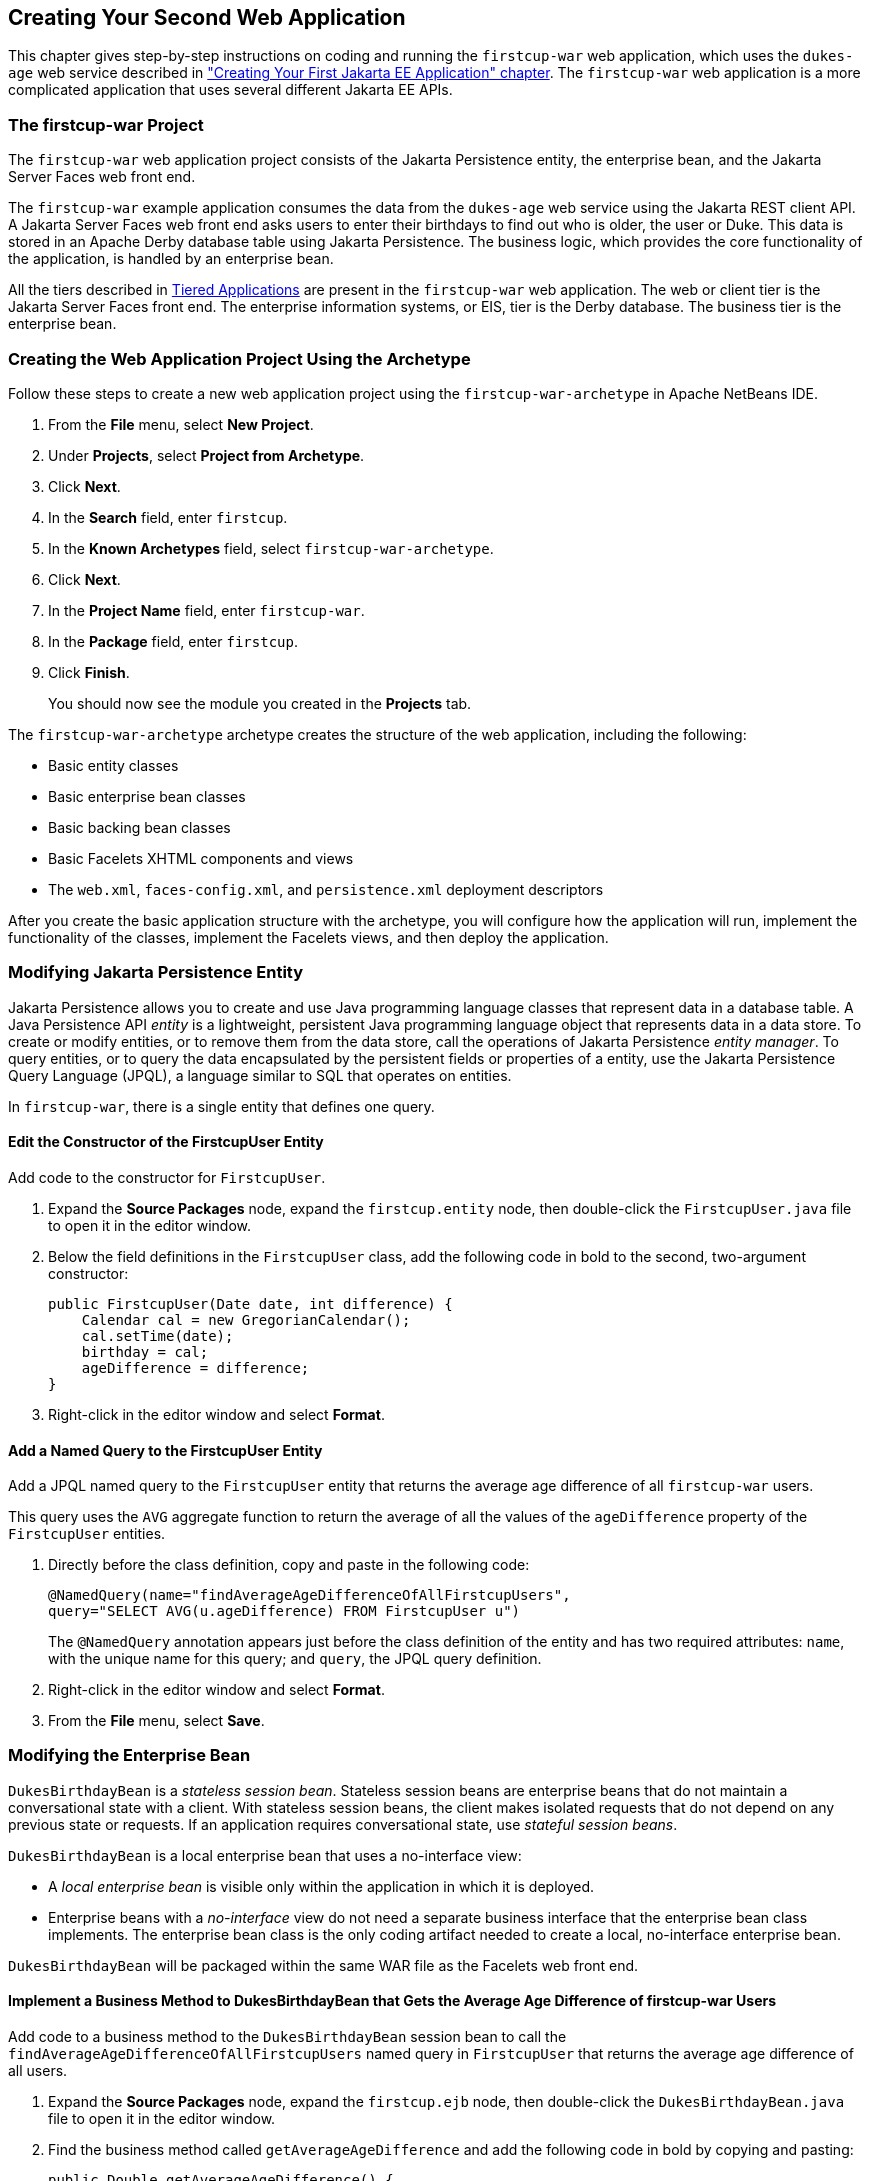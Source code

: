 [[creating-your-second-web-application]]
== Creating Your Second Web Application

This chapter gives step-by-step instructions on coding and running the
`firstcup-war` web application, which uses the `dukes-age` web service
described in link:#creating-your-first-jakarta-ee-application["Creating Your
First Jakarta EE Application" chapter]. The `firstcup-war` web application is a
more complicated application that uses several different Jakarta EE APIs.

[[the-firstcup-war-project]]
=== The firstcup-war Project

The `firstcup-war` web application project consists of the Jakarta
Persistence entity, the enterprise bean, and the Jakarta Server Faces
web front end.

The `firstcup-war` example application consumes the data from the
`dukes-age` web service using the Jakarta REST client API. A Jakarta Server Faces
web front end asks users to enter their birthdays to find out who is
older, the user or Duke. This data is stored in an Apache Derby database table
using Jakarta Persistence. The business logic, which provides the
core functionality of the application, is handled by an enterprise bean.

All the tiers described in link:#tiered-applications[Tiered
Applications] are present in the `firstcup-war` web application. The web
or client tier is the Jakarta Server Faces front end. The enterprise
information systems, or EIS, tier is the Derby database. The business
tier is the enterprise bean.

[[creating-the-web-application-project-using-the-archetype]]
=== Creating the Web Application Project Using the Archetype

Follow these steps to create a new web application project using the
`firstcup-war-archetype` in Apache NetBeans IDE.

1.  From the *File* menu, select *New Project*.
2.  Under *Projects*, select *Project from Archetype*.
3.  Click *Next*.
4.  In the *Search* field, enter `firstcup`.
5.  In the *Known Archetypes* field, select `firstcup-war-archetype`.
6.  Click *Next*.
7.  In the *Project Name* field, enter `firstcup-war`.
8.  In the *Package* field, enter `firstcup`.
9.  Click *Finish*.
+
You should now see the module you created in the *Projects* tab.

The `firstcup-war-archetype` archetype creates the structure of the web
application, including the following:

* Basic entity classes
* Basic enterprise bean classes
* Basic backing bean classes
* Basic Facelets XHTML components and views
* The `web.xml`, `faces-config.xml`, and `persistence.xml` deployment
descriptors

After you create the basic application structure with the archetype, you
will configure how the application will run, implement the functionality
of the classes, implement the Facelets views, and then deploy the
application.

[[modifying-the-java-persistence-api-entity]]
=== Modifying Jakarta Persistence Entity

Jakarta Persistence allows you to create and use Java programming
language classes that represent data in a database table. A Java
Persistence API _entity_ is a lightweight, persistent Java programming
language object that represents data in a data store. To create or
modify entities, or to remove them from the data store, call the
operations of Jakarta Persistence _entity manager_. To query
entities, or to query the data encapsulated by the persistent fields or
properties of a entity, use the Jakarta Persistence Query Language (JPQL),
a language similar to SQL that operates on entities.

In `firstcup-war`, there is a single entity that defines one query.

[[edit-the-constructor-of-the-firstcupuser-entity]]
==== Edit the Constructor of the FirstcupUser Entity

Add code to the constructor for `FirstcupUser`.

1.  Expand the *Source Packages* node, expand the `firstcup.entity` node,
then double-click the `FirstcupUser.java` file to open it in the editor
window.
2.  Below the field definitions in the `FirstcupUser` class, add the
following code in bold to the second, two-argument constructor:
+
[source,java]
----
public FirstcupUser(Date date, int difference) {
    Calendar cal = new GregorianCalendar();
    cal.setTime(date);
    birthday = cal;
    ageDifference = difference;
}
----
3.  Right-click in the editor window and select *Format*.

[[add-a-named-query-to-the-firstcupuser-entity]]
==== Add a Named Query to the FirstcupUser Entity

Add a JPQL named query to the `FirstcupUser` entity that returns the
average age difference of all `firstcup-war` users.

This query uses the `AVG` aggregate function to return the average of
all the values of the `ageDifference` property of the `FirstcupUser`
entities.

1.  Directly before the class definition, copy and paste in the
following code:
+
[source,java]
----
@NamedQuery(name="findAverageAgeDifferenceOfAllFirstcupUsers",
query="SELECT AVG(u.ageDifference) FROM FirstcupUser u")
----
+
The `@NamedQuery` annotation appears just before the class definition of
the entity and has two required attributes: `name`, with the unique name
for this query; and `query`, the JPQL query definition.
2.  Right-click in the editor window and select *Format*.
3.  From the *File* menu, select *Save*.

[[modifying-the-enterprise-bean]]
=== Modifying the Enterprise Bean

`DukesBirthdayBean` is a _stateless session bean_. Stateless session beans
are enterprise beans that do not maintain a conversational state with a
client. With stateless session beans, the client makes isolated requests
that do not depend on any previous state or requests. If an application
requires conversational state, use _stateful session beans_.

`DukesBirthdayBean` is a local enterprise bean that uses a no-interface
view:

* A _local enterprise bean_ is visible only within the application in
which it is deployed.
* Enterprise beans with a _no-interface_ view do not need a separate
business interface that the enterprise bean class implements. The
enterprise bean class is the only coding artifact needed to create a
local, no-interface enterprise bean.

`DukesBirthdayBean` will be packaged within the same WAR file as the
Facelets web front end.

[[implement-a-business-method-to-dukesbirthdaybean-that-gets-the-average-age-difference-of-firstcup-war-users]]
==== Implement a Business Method to DukesBirthdayBean that Gets the Average Age Difference of firstcup-war Users

Add code to a business method to the `DukesBirthdayBean` session bean to
call the `findAverageAgeDifferenceOfAllFirstcupUsers` named query in
`FirstcupUser` that returns the average age difference of all users.

1.  Expand the *Source Packages* node, expand the `firstcup.ejb` node,
then double-click the `DukesBirthdayBean.java` file to open it in the
editor window.
2.  Find the business method called `getAverageAgeDifference` and add
the following code in bold by copying and pasting:
+
[source,java]
----
public Double getAverageAgeDifference() {
    *Double avgAgeDiff = (Double)
    em.createNamedQuery("findAverageAgeDifferenceOfAllFirstcupUsers")
        .getSingleResult();
    logger.log(Level.INFO, "Average age difference is: {0}",  avgAgeDiff);
    return avgAgeDiff;*
}
----
+
The named query in `FirstcupUser` is called by using the `createNamedQuery` method
in `EntityManager`. Because this query returns
a single number, the `getSingleResult` method is called on the returned
`Query` object. The query returns a `Double`.
3.  Right-click in the editor window and select *Format*.

[[implement-a-business-method-for-calculating-the-age-difference-between-duke-and-the-user]]
==== Implement a Business Method for Calculating the Age Difference Between Duke and the User

Add code to a business method that calculates the difference in age in
years between Duke and the user and creates a new `FirstcupUser` entity.

1.  Find the `getAgeDifference` business method and add the following
code in bold:
+
[source,java]
----
public int getAgeDifference(Date date) {
    int ageDifference;

    Calendar theirBirthday = new GregorianCalendar();
    Calendar dukesBirthday = new GregorianCalendar(1995, Calendar.MAY, 23);

    // Set the Calendar object to the passed-in Date
    theirBirthday.setTime(date);

    // Subtract the user's age from Duke's age
    ageDifference = dukesBirthday.get(Calendar.YEAR) - theirBirthday.get(Calendar.YEAR);
    logger.log(Level.INFO, "Raw ageDifference is: {0}",  ageDifference);
    // Check to see if Duke's birthday occurs before the user's. If so,
    // subtract one from the age difference
    if (dukesBirthday.before(theirBirthday) && (ageDifference> 0)) {
        ageDifference--;
    }

    // Create and store the user's birthday in the database
    FirstcupUser user = new FirstcupUser(date, ageDifference);
    em.persist(user);

    logger.log(Level.INFO, "Final ageDifference is: {0}",  ageDifference);

    return ageDifference;
}
----
+
This method creates the `Calendar` objects used to calculate the
difference in age between the user and Duke and performs the actual
calculation of the difference in age.
+
Similar to the `DukesAgeResource.getText` code, `getAgeDifference`
subtracts Duke's birthday year from the user's birthday year to get a
raw age difference. If Duke's birthday falls before the user's, and the
raw difference is more than 0, it subtracts one year from the age
difference.
+
A new `FirstcupUser` entity is created with the user's birthday and age
difference, then stored in Derby by calling the `persist` method
in `EntityManager`.
+
The final age difference is returned as an `int`.
2.  Right-click in the editor window and select *Format*.
3.  From the *File* menu, choose *Save*.

[[modifying-the-web-client]]
=== Modifying the Web Client

To add the correct functionality to the web client, you need to perform
the following tasks:

* Modify the `DukesBDay` managed bean class
* Modify the Facelets pages

[[modify-the-dukesbday-managed-bean-class]]
==== Modify the DukesBDay Managed Bean Class

`DukesBDay` is a CDI managed bean that acts as a backing bean. A managed
bean is a lightweight container-managed object that supports a set of
basic services. A backing bean is a managed bean that provides temporary
data storage for the values of the components included on a particular
Jakarta Server Faces page. The Jakarta Server Faces application instantiates the
managed bean and stores it in scope. The section following this one
describes more about managed beans and how to configure them.

This section describes how to modify the `DukesBDay` class.

[[call-the-dukes-age-web-service-to-retrieve-dukes-current-age]]
===== Call the dukes-age Web Service to Retrieve Duke's Current Age

Now modify the `getAge` method of `DukesBDay` to call the `dukes-age`
web service using the Jakarta REST Client API. This will retrieve Duke's
current age, so it can be compared to the user's age.

1.  Expand the *Source Packages* node, expand the `firstcup.web` node,
then double-click the `DukesBDay.java` file to open it in the editor
window.
2.  Find the `getAge` method and implement its functionality by copying
and pasting the following code in bold:
+
[source,java]
----
public int getAge() {
    try {
        Client client = ClientBuilder.newClient();
        WebTarget target = client.target("http://localhost:8080/dukes-age/webapi/dukesAge");
        String response = target.request().get(String.class);
        age = Integer.parseInt(response);
    } catch (IllegalArgumentException | NullPointerException | WebApplicationException ex) {
        logger.severe("processing of HTTP response failed");
    }
    return age;
}
----
3.  In the editor window, right-click and select *Format*.
4.  From the *File* menu, select *Save*.

[[get-the-age-difference-from-the-dukesbirthdaybean-enterprise-bean]]
===== Get the Age Difference from the DukesBirthdayBean Enterprise Bean

Now modify the `processBirthday` method to get the difference in age
between the user's age and Duke's age from the `DukesBirthdayBean` enterprise bean,
set the `absAgeDiff` variable to the absolute value of the age
difference, and set a result string that will forward the user to the
display page.

1.  Find the `processBirthday` method and implement the functionality by
copying and pasting the following code in bold:
+
[source,java]
----
public String processBirthday() {
    this.setAgeDiff(dukesBirthdayBean.getAgeDifference(yourBD));
    logger.log(Level.INFO, "age diff from dukesbday {0}", ageDiff);
    this.setAbsAgeDiff(Math.abs(this.getAgeDiff()));
    logger.log(Level.INFO, "absAgeDiff {0}", absAgeDiff);
    this.setAverageAgeDifference(dukesBirthdayBean.getAverageAgeDifference());
    logger.log(Level.INFO, "averageAgeDifference {0}", averageAgeDifference);
    return "/response.xhtml";
}
----
+
This method calls the `getAgeDifference` method of `DukesBirthdayBean`
to get the age difference and store it in the `ageDiff` property, sets
the absolute age difference stored in the `absAgeDiff` property, and
sets the average age difference stored in the `averageAgeDifference`
property. It returns the relative URL of the response page to which the
user will be forwarded.
2.  In the editor window, right-click and select *Format*.
3.  From the *File* menu, select *Save*.

[[creating-the-facelets-client]]
==== Creating the Facelets Client

The Facelets client consists of a _resource library_, a _composite
component_, and two XHTML files.

[[resource-libraries-in-firstcup-war]]
===== Resource Libraries in firstcup-war

A Jakarta Server Faces resource library is a collection of user-created
components collected in a standard location in a web application.
Resource libraries are identified according to a _resource identifier_, a
string that represents a particular resource within a web application.
Resources can be packaged either at the root of the web application or
on the web application's classpath.

A resource packaged in the web application root must be in a
subdirectory of a `resources` directory at the web application root.

[source]
----
resources/_resource-identifier_
----

A resource packaged in the web application classpath must be in a
subdirectory of the `META-INF/resources` directory within a web
application.

[source]
----
META-INF/resources/_resource-identifier_
----

Resource identifiers are unique strings that conform to the following
format:

[source]
----
[_locale-prefix_/][_library-name_ /][_library-version_/]_resource-name_ [/_resource-version_]
----

Elements of the resource identifier in brackets (`[]`) are optional. A
resource name, identifying a particular resource (a file or a graphic,
for example), is required. In `firstcup-war`, a resource library with
the name `components` is packaged in the web application root, and this
library contains one resource, a file called `inputDate.xhtml`. The
resource identifier for this resource is therefore
`components/inputDate.xhtml`, and it is located in the web application
root at `resources/components/inputDate.xhtml`.

[[the-inputdate-composite-component]]
===== The inputDate Composite Component

A composite component is a set of user-defined Jakarta Server Faces and
Facelets components located in a resource. In `firstcup-war`, the
`inputDate.xhtml` resource, located in the `components` resource
library, is a composite component that contains tags for reading in a
date the user enters in a form. Composite components consist of an
_interface_ definition and an _implementation_.

The interface definition is specified with the `<cc:interface>` tag to
define which attributes are exposed to pages that use the composite
component. Attributes are identified with the `<cc:attribute>` tag.

The `inputDate.xhtml` interface definition is as follows. It defines a
single attribute, `date`, that must be specified in pages that use the
`inputDate` composite component.

[source,xml]
----
<cc:interface>
    <cc:attribute name="date" />
</cc:interface>
----

The implementation of the composite component is specified with the
`<cc:implementation>` tag. The tags within the `<cc:implementation>` are
the actual component tags that will be added to pages that use the
composite component. They can be any HTML render kit, Jakarta Server Faces,
or Facelets tags. The `#{cc.attrs.``attribute-name``}` expression is
used to get the value of the specified attribute from the page or
component that is using the composite component.

The implementation of the `inputDate` composite component is as follows.
An HTML input text component will store the entered text into the `date`
attribute, accessed by the `#{cc.attrs.date}` expression. A Jakarta Server
Faces `convertDateTime` component will convert the entered text to a
date with the form of `MM/dd/yyyy` (04/13/2014, for example).

[source,xml]
----
<cc:implementation>
    <h:inputText id="getdate" value="#{cc.attrs.date}">
        <f:convertDateTime pattern="MM/dd/yyyy" />
    </h:inputText>
    <p/>
    <h:message for="getdate" style="color:red" />
</cc:implementation>
----

If there's an error with the input of the `inputText` component, the
form submission is unsuccessful, and a warning message is displayed. The
message output is specified by the `<h:message>` tag, which is connected
to the `inputText` component that has the id `getdate`.

[[implement-the-inputdate-composite-component]]
===== Implement the inputDate Composite Component

Modify the `inputDate` composite component in the `components` resource
library.

1.  Expand *Web Pages*, then `resources`, then `components`, and open
`inputDate.xhtml`.
2.  Add the composite component interface definition between the opening
and closing `<cc:interface>` tags in `inputDate.xhtml`:
+
[source,xml]
----
<cc:interface>
    <cc:attribute name="date" />
</cc:interface>
----
3.  Add the composite component implementation between the opening and
closing `cc:implementation` tags:
+
[source,xml]
----
<cc:implementation>
    <h:inputText id="getdate" value="#{cc.attrs.date}">
    <f:convertDateTime pattern="MM/dd/yyyy" />
    </h:inputText>
    <p/>
    <h:message for="getdate" style="color:red" />
</cc:implementation>
----
4.  In the editor window, right-click and select *Format*.
5.  From the *File* menu, select *Save*.

[[the-facelets-web-interface]]
===== The Facelets Web Interface

The `firstcup-war` web application interface has two XHTML files. The
`greeting.xhtml` file displays Duke's current age and the form where the
user can enter a birthday. The `response.xhtml` file displays the age
difference between the user and Duke.

The `greeting.xhtml` file contains several pieces of the `firstcup-war`
application detailed previously. It uses the localized strings contained
in `WebMessages.properties` and `WebMessages_es.properties`. It uses the
`DukesBDay` managed bean to call both the `DukesAgeResource` Jakarta REST web
service and the `DukesBirthdayBean` enterprise bean. It uses the
`inputDate` composite component to create the input for the user to
enter a birthday.

Here's the content of the `greeting.xhtml` file.

[source,xml]
----
<?xml version="1.0" encoding="UTF-8"?>
<!DOCTYPE html
      PUBLIC "-//W3C//DTD XHTML 1.0 Transitional//EN"
      "http://www.w3.org/TR/xhtml1/DTD/xhtml1-transitional.dtd">
<html xmlns="http://www.w3.org/1999/xhtml" xml:lang="en" lang="en"
      xmlns:h="http://xmlns.jcp.org/jsf/html"
      xmlns:fc="http://xmlns.jcp.org/jsf/composite/components">
    <h:head>
        <title>Firstcup Greeting Page</title>
    </h:head>
    <h:body>
        <h:form>
            <h2>
                <h:outputText value="#{bundle.Welcome}"/>
            </h2>
            <h:outputText value="#{bundle.DukeIs} "/>
            <h:outputText value="#{dukesBDay.age} #{bundle.YearsOldToday}"/>
            <p/>
            <h:outputText value="#{bundle.Instructions}"/>
            <p/>
            <h:outputText value="#{bundle.YourBD} "/>
            <fc:inputDate id="userBirthday" date="#{dukesBDay.yourBD}" />
            <p/>
            <h:commandButton value="#{bundle.Submit}"
                             action="#{dukesBDay.processBirthday}"/>
        </h:form>

    </h:body>
</html>
----

The `greeting.xhtml` file uses the HTML RenderKit and the `components`
resource library tag libraries. The `components` tag library has a
prefix of `fc`, and is used to specify the `inputDate` composite
component in the form below. The
`<fc:inputDate id="userBirthday" date="\#{dukesBDay.yourBD}" />` tag has
the required `date` attribute, and it stores the value in the `yourBD`
property in the `DukesBDay` managed bean by using the EL expression
`#{dukesBDay.yourBD}`.

The localized strings are referenced by the EL expressions
`\#{bundle.``property-name``}`. For example, the
`<h:outputText value="#{bundle.Welcome}"/>` tag will display the
following string in English locales:

[source,html]
----
Hi. I'm Duke. Let's find out who's older -- you or I.
----

The `<h:commandButton>` tag creates a Submit button and specifies that a
successful submission should render the `response.xhtml` file by setting
the `action` attribute to `#{dukesBDay.processBirthday}`. The
`processBirthday` method returns the value `"/response.xhtml"`. The
`action` attribute is used to define navigation rules for forms in
Facelets pages.

The `response.xhtml` file displays the age difference between the user
and Duke and the average age difference of all users so far. Different
strings are displayed based on whether the user is the same age,
younger, or older than Duke. The text can be displayed or not based on
the conditions specified by the `rendered` attribute of the
`<h:outputText>` tag. The conditions used in the `rendered` attribute
are Expression Language (EL) alternatives to the Java programming
language conditional operators to allow XML parsing of the XHTML file.

Table 4-1 Conditional Operator EL Language Alternatives

[cols="25%,40%,35%"]
|=======================================================================
|*Logical Condition* |*Java Programming Language Conditional Operator* |*EL
Alternative*
|AND a|
`&&`


 a|
`&&`


|EQUALS a|
`==`


 a|
`==`


|LESS THAN a|
`<`


 |`lt`

|GREATER THAN |`>` |`gt`
|=======================================================================


Here's the content of the `response.xhtml` file.

[source,xml]
----
<?xml version='1.0' encoding='UTF-8' ?>
<!DOCTYPE html PUBLIC "-//W3C//DTD XHTML 1.0 Transitional//EN"
    "http://www.w3.org/TR/xhtml1/DTD/xhtml1-transitional.dtd">
<html xmlns="http://www.w3.org/1999/xhtml"
      xmlns:h="http://xmlns.jcp.org/jsf/html">
    <h:head>
        <title>Response Page</title>
    </h:head>
    <h:body>
        <h:form>
            <h:outputText value="#{bundle.YouAre} "/>
            <h:outputText value="#{bundle.SameAge}"
                          rendered="#{dukesBDay.ageDiff == 0}"/>
            <h:outputText value="#{dukesBDay.absAgeDiff}"
                          rendered="#{dukesBDay.ageDiff lt 0}"/>
            <h:outputText value=" #{bundle.Year} "
                          rendered="#{dukesBDay.ageDiff == -1}"/>
            <h:outputText value=" #{bundle.Years} "
                          rendered="#{dukesBDay.ageDiff lt -1}"/>
            <h:outputText value="#{bundle.Younger}"
                          rendered="#{dukesBDay.ageDiff lt 0}"/>
            <h:outputText value="#{dukesBDay.absAgeDiff}"
                          rendered="#{dukesBDay.ageDiff gt 0}"/>
            <h:outputText value=" #{bundle.Year} "
                          rendered="#{dukesBDay.ageDiff == 1}"/>
            <h:outputText value=" #{bundle.Years} "
                          rendered="#{dukesBDay.ageDiff gt 1}"/>
            <h:outputText value="#{bundle.Older}"
                          rendered="#{dukesBDay.ageDiff gt 0}"/>
            <p/>
            <h:outputText
                value="#{bundle.AverageAge} #{dukesBDay.averageAgeDifference}."/>
            <p/>
            <h:commandButton id="back" value="#{bundle.Back}" action="greeting"/>
        </h:form>
    </h:body>
</html>
----

For example, the `\#{bundle.SameAge}` string is displayed if the user and
Duke have the same birthday, as specified by the condition
`#{dukesBDay.ageDiff == 0}` in the `rendered` attribute. That is, the
following string is displayed when the `ageDiff` property of `DukesBDay`
equals `0`:

[source,html]
----
You are the same age as Duke!
----

The form also contains a `<h:commandButton>` tag that creates a *Back*
button, which directs the user back to the `greeting.xhtml` page, as
specified in the `action` attribute.

[[add-the-form-to-greeting.xhtml]]
===== Add the Form to greeting.xhtml

Add the form that provides the user interface for displaying Duke's age
and specifying the user's birthday.

1.  In the *Projects* tab, double-click `greeting.xhtml` in the
`firstcup-war` project and, in the editor window, replace the text
between the `<h:form>` and `</h:form>` tags with the following:
+
[source,xml]
----
<h2>
    <h:outputText value="#{bundle.Welcome}"/>
</h2>
<h:outputText value="#{bundle.DukeIs} "/>
<h:outputText value="#{dukesBDay.age} #{bundle.YearsOldToday}"/>
<p/>
<h:outputText value="#{bundle.Instructions}"/>
<p/>
<h:outputText value="#{bundle.YourBD} "/>
<fc:inputDate id="userBirthday" date="#{dukesBDay.yourBD}" />
<p/>
<h:commandButton value="#{bundle.Submit}" action="#{dukesBDay.processBirthday}"/>
----
2.  In the editor window, right-click and select *Format*.
3.  From the *File* menu, select *Save*.

[[add-the-form-to-response.html]]
===== Add the Form to response.html

Add a form that displays the age difference between Duke and the user,
displays the average age difference of all users, and allows the user to
navigate back to `greeting.xhtml`.

1.  In the *Projects* tab, double-click `response.xhtml` in the
`firstcup-war` project and, in the editor window, replace the text
between the `<h:form>` and `</h:form>` tags with the following:
+
[source,xml]
----
<h:outputText value="#{bundle.YouAre} "/>
<h:outputText value="#{bundle.SameAge}"
              rendered="#{dukesBDay.ageDiff == 0}"/>
<h:outputText value="#{dukesBDay.absAgeDiff}"
              rendered="#{dukesBDay.ageDiff lt 0}"/>
<h:outputText value=" #{bundle.Year} "
              rendered="#{dukesBDay.ageDiff == -1}"/>
<h:outputText value=" #{bundle.Years} "
              rendered="#{dukesBDay.ageDiff lt -1}"/>
<h:outputText value="#{bundle.Younger}"
              rendered="#{dukesBDay.ageDiff lt 0}"/>
<h:outputText value="#{dukesBDay.absAgeDiff}"
              rendered="#{dukesBDay.ageDiff gt 0}"/>
<h:outputText value=" #{bundle.Year} "
              rendered="#{dukesBDay.ageDiff == 1}"/>
<h:outputText value=" #{bundle.Years} "
              rendered="#{dukesBDay.ageDiff gt 1}"/>
<h:outputText value="#{bundle.Older}"
              rendered="#{dukesBDay.ageDiff gt 0}"/>
<p/>
<h:outputText value="#{bundle.AverageAge} #{dukesBDay.averageAgeDifference}." />
<p/>
<h:commandButton id="back" value="#{bundle.Back}" action="greeting"/>
----
2.  In the editor window, right-click and select *Format*.
3.  From the *File* menu, select *Save*.

[[building-packaging-deploying-and-running-the-firstcup-war-web-application]]
==== Building, Packaging, Deploying, and Running the firstcup-war Web Application

In this section, you will build the `firstcup-war` web application,
deploy it to the server, and run the application.

[[build-package-and-deploy-the-firstcup-war-web-application]]
===== Build, Package, and Deploy the firstcup-war Web Application

Now build and package the `DukesBirthdayBean` enterprise bean, the
`FirstcupUser` entity, and the `firstcup-war` web client into a WAR
file, `firstcup-war.war`, then deploy it to the server.

1.  In the *Projects* tab, select the `firstcup-war` project.
2.  Right-click `firstcup-war` and select *Run*.

After `firstcup-war.war` deploys successfully to GlassFish Server, a web
browser will load the application URL.

[[run-the-firstcup-war-application]]
===== Run the firstcup-war Application

1.  On the greeting page, enter your birth date in the *Your birthday*
field. Make sure you use the date pattern specified on the page:
MM/dd/yyyy.
2.  Click *Submit*.
3.  After the `response.xhtml` page is displayed, click *Back* to return
to the `greeting.xhtml` page.
4.  Enter a different birthday in the text field and click *Submit* again
to see how the average age of First Cup users changes.
